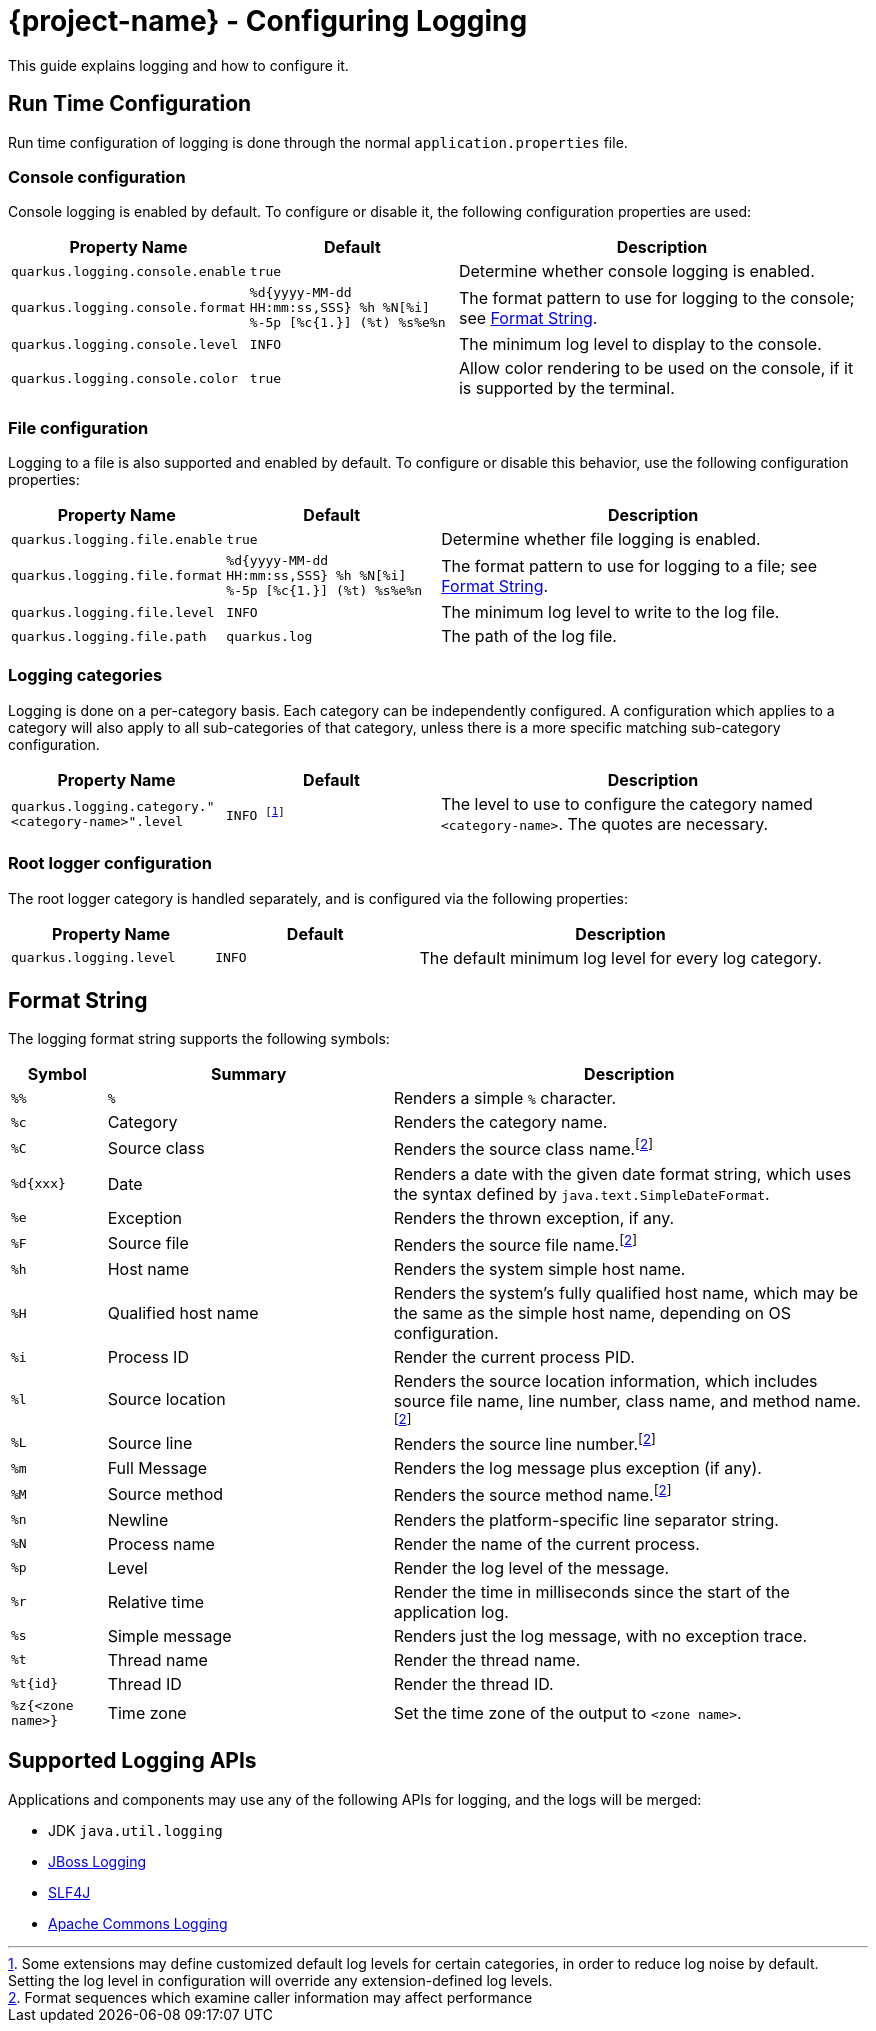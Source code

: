 = {project-name} - Configuring Logging

This guide explains logging and how to configure it.

== Run Time Configuration

Run time configuration of logging is done through the normal `application.properties` file.

=== Console configuration

Console logging is enabled by default.  To configure or disable it, the following configuration properties are used:

[cols="<m,<m,<2",options="header"]
|===
|Property Name|Default|Description
|quarkus.logging.console.enable|true|Determine whether console logging is enabled.
|quarkus.logging.console.format|%d{yyyy-MM-dd HH:mm:ss,SSS} %h %N[%i] %-5p [%c{1.}] (%t) %s%e%n|The format pattern to use for logging to the console; see <<format_string>>.
|quarkus.logging.console.level|INFO|The minimum log level to display to the console.
|quarkus.logging.console.color|true|Allow color rendering to be used on the console, if it is supported by the terminal.
|===

=== File configuration

Logging to a file is also supported and enabled by default.  To configure or disable this behavior, use the following configuration properties:

[cols="<m,<m,<2",options="header"]
|===
|Property Name|Default|Description
|quarkus.logging.file.enable|true|Determine whether file logging is enabled.
|quarkus.logging.file.format|%d{yyyy-MM-dd HH:mm:ss,SSS} %h %N[%i] %-5p [%c{1.}] (%t) %s%e%n|The format pattern to use for logging to a file; see <<format_string>>.
|quarkus.logging.file.level|INFO|The minimum log level to write to the log file.
|quarkus.logging.file.path|quarkus.log|The path of the log file.
|===

=== Logging categories

Logging is done on a per-category basis.  Each category can be independently configured.
A configuration which applies to a category will also apply to all sub-categories of that category,
unless there is a more specific matching sub-category configuration.

[cols="<m,<m,<2",options="header"]
|===
|Property Name|Default|Description
|quarkus.logging.category."<category-name>".level|INFO footnote:[Some extensions may define customized default log levels for certain categories, in order to reduce log noise by default.  Setting the log level in configuration will override any extension-defined log levels.]|The level to use to configure the category named `<category-name>`.  The quotes are necessary.
|===


=== Root logger configuration

The root logger category is handled separately, and is configured via the following properties:

[cols="<m,<m,<2",options="header"]
|===
|Property Name|Default|Description
|quarkus.logging.level|INFO|The default minimum log level for every log category.
|===

[id="format_string"]
== Format String

The logging format string supports the following symbols:

[cols="<m,<3,<5",options="header"]
|===
|Symbol|Summary|Description

|%%|`%`|Renders a simple `%` character.
|%c|Category|Renders the category name.
|%C|Source class|Renders the source class name.footnote:calc[Format sequences which examine caller information may affect performance]
|%d{xxx}|Date|Renders a date with the given date format string, which uses the syntax defined by `java.text.SimpleDateFormat`.
|%e|Exception|Renders the thrown exception, if any.
|%F|Source file|Renders the source file name.footnote:calc[]
|%h|Host name|Renders the system simple host name.
|%H|Qualified host name|Renders the system's fully qualified host name, which may be the same as the simple host name, depending on OS configuration.
|%i|Process ID|Render the current process PID.
|%l|Source location|Renders the source location information, which includes source file name, line number, class name, and method name.footnote:calc[]
|%L|Source line|Renders the source line number.footnote:calc[]
|%m|Full Message|Renders the log message plus exception (if any).
|%M|Source method|Renders the source method name.footnote:calc[]
|%n|Newline|Renders the platform-specific line separator string.
|%N|Process name|Render the name of the current process.
|%p|Level|Render the log level of the message.
|%r|Relative time|Render the time in milliseconds since the start of the application log.
|%s|Simple message|Renders just the log message, with no exception trace.
|%t|Thread name|Render the thread name.
|%t{id}|Thread ID|Render the thread ID.
|%z{<zone name>}|Time zone|Set the time zone of the output to `<zone name>`.
|===


== Supported Logging APIs

Applications and components may use any of the following APIs for logging, and the logs will be merged:

* JDK `java.util.logging`
* https://github.com/jboss-logging/jboss-logging[JBoss Logging]
* https://www.slf4j.org/[SLF4J]
* https://commons.apache.org/proper/commons-logging/[Apache Commons Logging]

